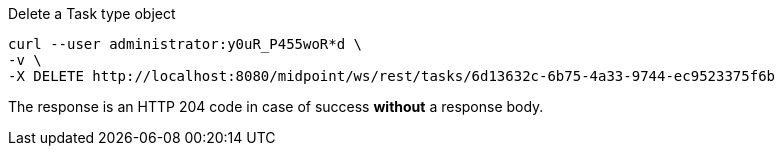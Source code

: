:page-visibility: hidden
.Delete a Task type object
[source,bash]
----
curl --user administrator:y0uR_P455woR*d \
-v \
-X DELETE http://localhost:8080/midpoint/ws/rest/tasks/6d13632c-6b75-4a33-9744-ec9523375f6b
----

The response is an HTTP 204 code in case of success *without* a response body.
